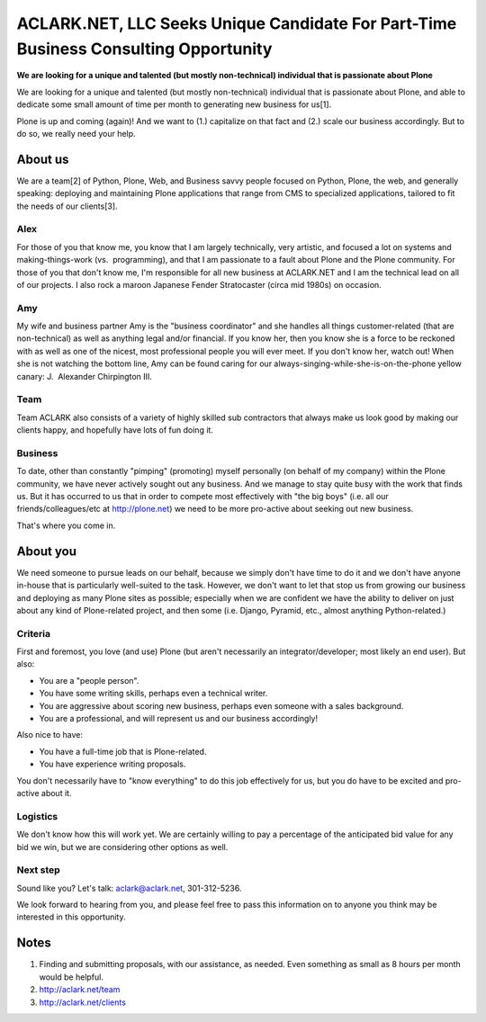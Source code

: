 ACLARK.NET, LLC Seeks Unique Candidate For Part-Time Business Consulting Opportunity
====================================================================================

.. post:: 2011/06/14
    :category: Misc

**We are looking for a unique and talented (but mostly non-technical) individual that is passionate about Plone**

We are looking for a unique and talented (but mostly non-technical) individual that is passionate about Plone, and able to dedicate some small amount of time per month to generating new business for us[1].

Plone is up and coming (again)! And we want to (1.) capitalize on that fact and (2.) scale our business accordingly. But to do so, we really need your help.

About us
--------

We are a team[2] of Python, Plone, Web, and Business savvy people focused on Python, Plone, the web, and generally speaking: deploying and maintaining Plone applications that range from CMS to specialized applications, tailored to fit the needs of our clients[3].

Alex
~~~~

For those of you that know me, you know that I am largely technically, very artistic, and focused a lot on systems and making-things-work (vs.  programming), and that I am passionate to a fault about Plone and the Plone community. For those of you that don't know me, I'm responsible for all new business at ACLARK.NET and I am the technical lead on all of our projects. I also rock a maroon Japanese Fender Stratocaster (circa mid 1980s) on occasion.

Amy
~~~~

My wife and business partner Amy is the "business coordinator" and she handles all things customer-related (that are non-technical) as well as anything legal and/or financial. If you know her, then you know she is a force to be reckoned with as well as one of the nicest, most professional people you will ever meet. If you don't know her, watch out! When she is not watching the bottom line, Amy can be found caring for our always-singing-while-she-is-on-the-phone yellow canary: J.  Alexander Chirpington III.

Team
~~~~

Team ACLARK also consists of a variety of highly skilled sub contractors that always make us look good by making our clients happy, and hopefully have lots of fun doing it.

Business
~~~~~~~~~~

To date, other than constantly "pimping" (promoting) myself personally (on behalf of my company) within the Plone community, we have never actively sought out any business. And we manage to stay quite busy with the work that finds us. But it has occurred to us that in order to compete most effectively with "the big boys" (i.e. all our friends/colleagues/etc at http://plone.net) we need to be more pro-active about seeking out new business.

That's where you come in.

About you
----------

We need someone to pursue leads on our behalf, because we simply don't have time to do it and we don't have anyone in-house that is particularly well-suited to the task. However, we don't want to let that stop us from growing our business and deploying as many Plone sites as possible; especially when we are confident we have the ability to deliver on just about any kind of Plone-related project, and then some (i.e. Django, Pyramid, etc., almost anything Python-related.)

Criteria
~~~~~~~~

First and foremost, you love (and use) Plone (but aren't necessarily an integrator/developer; most likely an end user). But also:

- You are a "people person".
- You have some writing skills, perhaps even a technical writer.
- You are aggressive about scoring new business, perhaps even someone with a sales background.
- You are a professional, and will represent us and our business accordingly!

Also nice to have:

- You have a full-time job that is Plone-related.
- You have experience writing proposals.

You don't necessarily have to "know everything" to do this job effectively for us, but you do have to be excited and pro-active about it.

Logistics
~~~~~~~~~~

We don't know how this will work yet. We are certainly willing to pay a percentage of the anticipated bid value for any bid we win, but we are considering other options as well.

Next step
~~~~~~~~~~

Sound like you? Let's talk: `aclark@aclark.net`_, 301-312-5236.

We look forward to hearing from you, and please feel free to pass this information on to anyone you think may be interested in this opportunity.

Notes
------

#. Finding and submitting proposals, with our assistance, as needed. Even something as small as 8 hours per month would be helpful.
#. `http://aclark.net/team`_
#. `http://aclark.net/clients`_

.. _aclark@aclark.net: mailto:aclark@aclark.net
.. _`http://aclark.net/team`: http://aclark.net/team
.. _`http://aclark.net/clients`: http://aclark.net/clients
